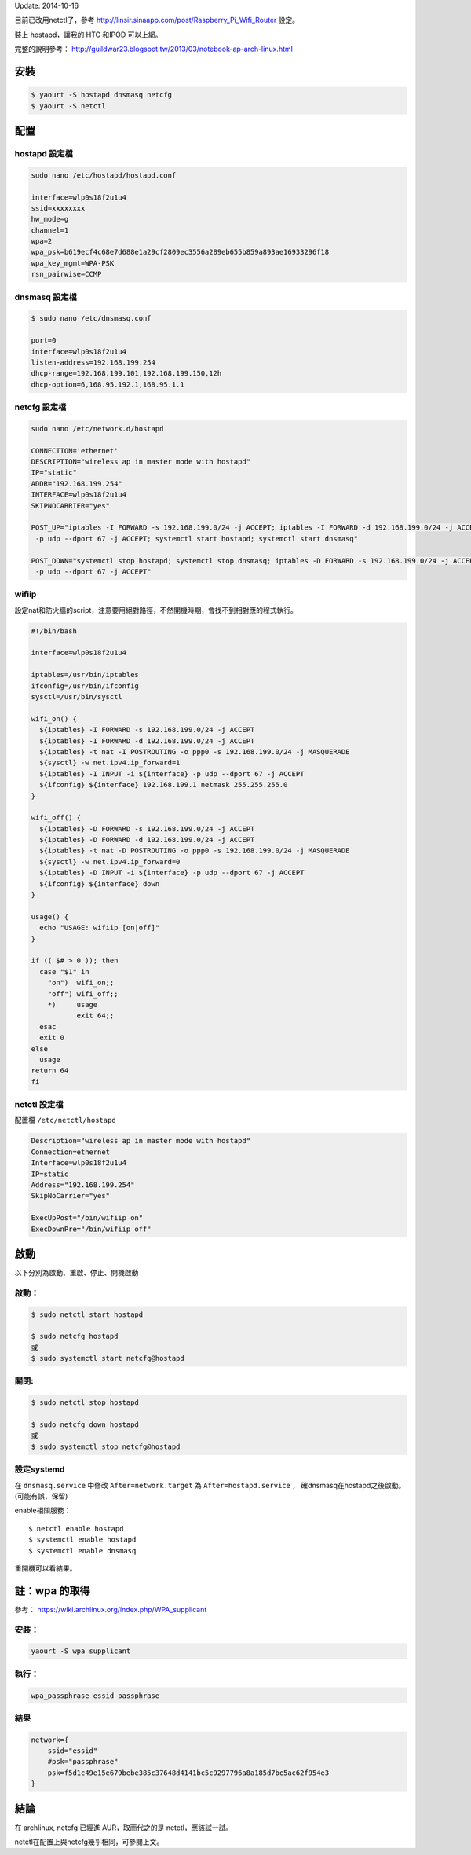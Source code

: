 .. title: wireless AP 設定 （hostapd+netcfg/netctl）
.. slug: archlinux-hostapd-netcfg
.. date: 2014/03/07 11:13:56
.. tags:
.. link:
.. description:
.. type: text

Update: 2014-10-16

目前已改用netctl了，參考 http://linsir.sinaapp.com/post/Raspberry_Pi_Wifi_Router 設定。

裝上 hostapd，讓我的 HTC 和IPOD 可以上網。

完整的說明參考： http://guildwar23.blogspot.tw/2013/03/notebook-ap-arch-linux.html

安裝
====

.. code::

    $ yaourt -S hostapd dnsmasq netcfg
    $ yaourt -S netctl


配置
====

hostapd 設定檔
--------------

.. code::

    sudo nano /etc/hostapd/hostapd.conf

    interface=wlp0s18f2u1u4
    ssid=xxxxxxxx
    hw_mode=g
    channel=1
    wpa=2
    wpa_psk=b619ecf4c68e7d688e1a29cf2809ec3556a289eb655b859a893ae16933296f18
    wpa_key_mgmt=WPA-PSK
    rsn_pairwise=CCMP


dnsmasq 設定檔
--------------

.. code::

    $ sudo nano /etc/dnsmasq.conf

    port=0
    interface=wlp0s18f2u1u4
    listen-address=192.168.199.254
    dhcp-range=192.168.199.101,192.168.199.150,12h
    dhcp-option=6,168.95.192.1,168.95.1.1


netcfg 設定檔
-------------

.. code::

    sudo nano /etc/network.d/hostapd

    CONNECTION='ethernet'
    DESCRIPTION="wireless ap in master mode with hostapd"
    IP="static"
    ADDR="192.168.199.254"
    INTERFACE=wlp0s18f2u1u4
    SKIPNOCARRIER="yes"

    POST_UP="iptables -I FORWARD -s 192.168.199.0/24 -j ACCEPT; iptables -I FORWARD -d 192.168.199.0/24 -j ACCEPT; iptables -t nat -I POSTROUTING -o ppp0 -s 192.168.199.0/24 -j MASQUERADE; sysctl -w net.ipv4.ip_forward=1; iptables -I INPUT -i wlp2s0u1
     -p udp --dport 67 -j ACCEPT; systemctl start hostapd; systemctl start dnsmasq"

    POST_DOWN="systemctl stop hostapd; systemctl stop dnsmasq; iptables -D FORWARD -s 192.168.199.0/24 -j ACCEPT; iptables -D FORWARD -d 192.168.199.0/24 -j ACCEPT; iptables -t nat -D POSTROUTING -o ppp0 -s 192.168.199.0/24 -j MASQUERADE; sysctl -w net.ipv4.ip_forward=0; iptables -D INPUT -i wlp2s0u1
     -p udp --dport 67 -j ACCEPT"

wifiip
------

設定nat和防火牆的script，注意要用絕對路徑，不然開機時期，會找不到相對應的程式執行。

.. code::

   #!/bin/bash

   interface=wlp0s18f2u1u4

   iptables=/usr/bin/iptables
   ifconfig=/usr/bin/ifconfig
   sysctl=/usr/bin/sysctl

   wifi_on() {
     ${iptables} -I FORWARD -s 192.168.199.0/24 -j ACCEPT
     ${iptables} -I FORWARD -d 192.168.199.0/24 -j ACCEPT
     ${iptables} -t nat -I POSTROUTING -o ppp0 -s 192.168.199.0/24 -j MASQUERADE
     ${sysctl} -w net.ipv4.ip_forward=1
     ${iptables} -I INPUT -i ${interface} -p udp --dport 67 -j ACCEPT
     ${ifconfig} ${interface} 192.168.199.1 netmask 255.255.255.0
   }

   wifi_off() {
     ${iptables} -D FORWARD -s 192.168.199.0/24 -j ACCEPT
     ${iptables} -D FORWARD -d 192.168.199.0/24 -j ACCEPT
     ${iptables} -t nat -D POSTROUTING -o ppp0 -s 192.168.199.0/24 -j MASQUERADE
     ${sysctl} -w net.ipv4.ip_forward=0
     ${iptables} -D INPUT -i ${interface} -p udp --dport 67 -j ACCEPT
     ${ifconfig} ${interface} down
   }

   usage() {
     echo "USAGE: wifiip [on|off]"
   }

   if (( $# > 0 )); then
     case "$1" in
       "on")  wifi_on;;
       "off") wifi_off;;
       *)     usage
              exit 64;;
     esac
     exit 0
   else
     usage
   return 64
   fi

netctl 設定檔
-------------

配置檔 ``/etc/netctl/hostapd``

.. code::

    Description="wireless ap in master mode with hostapd"
    Connection=ethernet
    Interface=wlp0s18f2u1u4
    IP=static
    Address="192.168.199.254"
    SkipNoCarrier="yes"

    ExecUpPost="/bin/wifiip on"
    ExecDownPre="/bin/wifiip off"


啟動
====

以下分別為啟動、重啟、停止、開機啟動


啟動：
------

.. code::

    $ sudo netctl start hostapd

    $ sudo netcfg hostapd
    或
    $ sudo systemctl start netcfg@hostapd


關閉:
-----

.. code::

    $ sudo netctl stop hostapd

    $ sudo netcfg down hostapd
    或
    $ sudo systemctl stop netcfg@hostapd


設定systemd
-----------

在 ``dnsmasq.service`` 中修改 ``After=network.target`` 為 ``After=hostapd.service`` ，
確dnsmasq在hostapd之後啟動。 (可能有誤，保留)

enable相關服務：
::

   $ netctl enable hostapd
   $ systemctl enable hostapd
   $ systemctl enable dnsmasq

重開機可以看結果。


註：wpa 的取得
==============

參考： https://wiki.archlinux.org/index.php/WPA_supplicant

安裝：
------

.. code::

    yaourt -S wpa_supplicant

執行：
------

.. code::

    wpa_passphrase essid passphrase

結果
----

.. code::

    network={
        ssid="essid"
        #psk="passphrase"
        psk=f5d1c49e15e679bebe385c37648d4141bc5c9297796a8a185d7bc5ac62f954e3
    }

結論
====

在 archlinux, netcfg 已經進 AUR，取而代之的是 netctl，應該試一試。

netctl在配置上與netcfg幾乎相同，可參閱上文。
